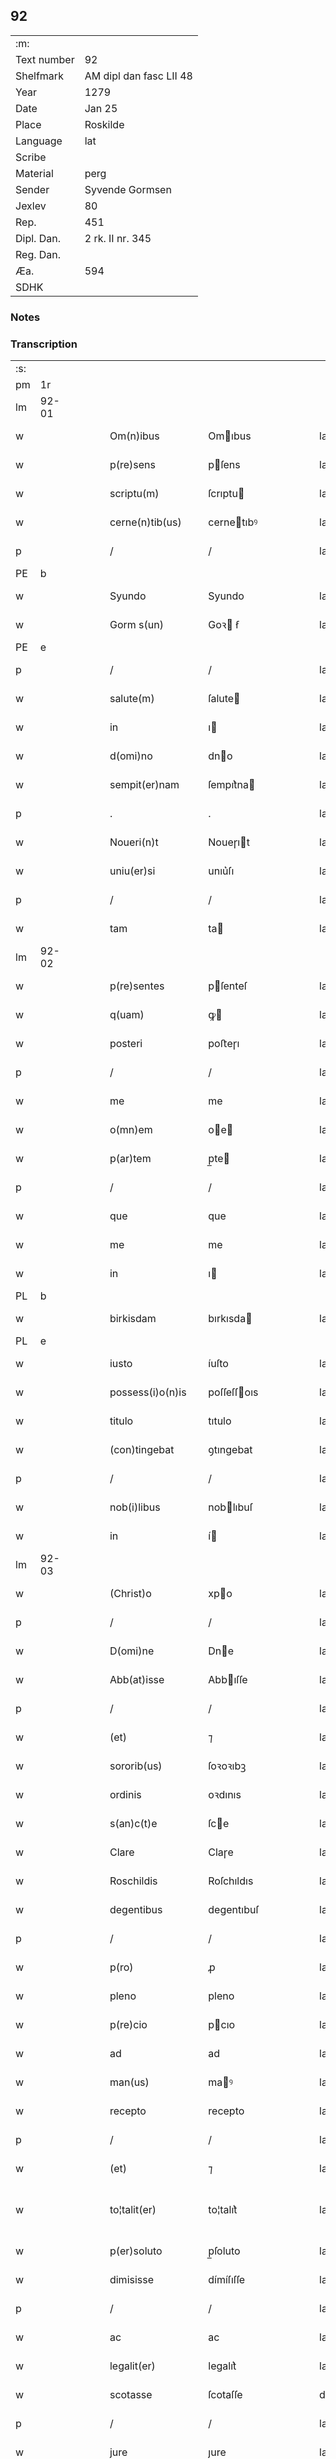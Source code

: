 ** 92
| :m:         |                         |
| Text number | 92                      |
| Shelfmark   | AM dipl dan fasc LII 48 |
| Year        | 1279                    |
| Date        | Jan 25                  |
| Place       | Roskilde                |
| Language    | lat                     |
| Scribe      |                         |
| Material    | perg                    |
| Sender      | Syvende Gormsen         |
| Jexlev      | 80                      |
| Rep.        | 451                     |
| Dipl. Dan.  | 2 rk. II nr. 345        |
| Reg. Dan.   |                         |
| Æa.         | 594                     |
| SDHK        |                         |

*** Notes


*** Transcription
| :s: |       |   |   |   |   |                    |              |   |   |   |   |     |   |   |   |              |
| pm  | 1r    |   |   |   |   |                    |              |   |   |   |   |     |   |   |   |              |
| lm  | 92-01 |   |   |   |   |                    |              |   |   |   |   |     |   |   |   |              |
| w   |       |   |   |   |   | Om(n)ibus          | Omıbus      |   |   |   |   | lat |   |   |   |        92-01 |
| w   |       |   |   |   |   | p(re)sens          | pſens       |   |   |   |   | lat |   |   |   |        92-01 |
| w   |       |   |   |   |   | scriptu(m)         | ſcrıptu     |   |   |   |   | lat |   |   |   |        92-01 |
| w   |       |   |   |   |   | cerne(n)tib(us)    | cernetıbꝰ   |   |   |   |   | lat |   |   |   |        92-01 |
| p   |       |   |   |   |   | /                  | /            |   |   |   |   | lat |   |   |   |        92-01 |
| PE  | b     |   |   |   |   |                    |              |   |   |   |   |     |   |   |   |              |
| w   |       |   |   |   |   | Syundo             | Syundo       |   |   |   |   | lat |   |   |   |        92-01 |
| w   |       |   |   |   |   | Gorm s(un)         | Goꝛ ẜ       |   |   |   |   | lat |   |   |   |        92-01 |
| PE  | e     |   |   |   |   |                    |              |   |   |   |   |     |   |   |   |              |
| p   |       |   |   |   |   | /                  | /            |   |   |   |   | lat |   |   |   |        92-01 |
| w   |       |   |   |   |   | salute(m)          | ſalute      |   |   |   |   | lat |   |   |   |        92-01 |
| w   |       |   |   |   |   | in                 | ı           |   |   |   |   | lat |   |   |   |        92-01 |
| w   |       |   |   |   |   | d(omi)no           | dno         |   |   |   |   | lat |   |   |   |        92-01 |
| w   |       |   |   |   |   | sempit(er)nam      | ſempıt͛na    |   |   |   |   | lat |   |   |   |        92-01 |
| p   |       |   |   |   |   | .                  | .            |   |   |   |   | lat |   |   |   |        92-01 |
| w   |       |   |   |   |   | Noueri(n)t         | Noueɼıt     |   |   |   |   | lat |   |   |   |        92-01 |
| w   |       |   |   |   |   | uniu(er)si         | unıu͛ſı       |   |   |   |   | lat |   |   |   |        92-01 |
| p   |       |   |   |   |   | /                  | /            |   |   |   |   | lat |   |   |   |        92-01 |
| w   |       |   |   |   |   | tam                | ta          |   |   |   |   | lat |   |   |   |        92-01 |
| lm  | 92-02 |   |   |   |   |                    |              |   |   |   |   |     |   |   |   |              |
| w   |       |   |   |   |   | p(re)sentes        | pſenteſ     |   |   |   |   | lat |   |   |   |        92-02 |
| w   |       |   |   |   |   | q(uam)             | ꝙ           |   |   |   |   | lat |   |   |   |        92-02 |
| w   |       |   |   |   |   | posteri            | poﬅeɼı       |   |   |   |   | lat |   |   |   |        92-02 |
| p   |       |   |   |   |   | /                  | /            |   |   |   |   | lat |   |   |   |        92-02 |
| w   |       |   |   |   |   | me                 | me           |   |   |   |   | lat |   |   |   |        92-02 |
| w   |       |   |   |   |   | o(mn)em            | oe         |   |   |   |   | lat |   |   |   |        92-02 |
| w   |       |   |   |   |   | p(ar)tem           | p̲te         |   |   |   |   | lat |   |   |   |        92-02 |
| p   |       |   |   |   |   | /                  | /            |   |   |   |   | lat |   |   |   |        92-02 |
| w   |       |   |   |   |   | que                | que          |   |   |   |   | lat |   |   |   |        92-02 |
| w   |       |   |   |   |   | me                 | me           |   |   |   |   | lat |   |   |   |        92-02 |
| w   |       |   |   |   |   | in                 | ı           |   |   |   |   | lat |   |   |   |        92-02 |
| PL  | b     |   |   |   |   |                    |              |   |   |   |   |     |   |   |   |              |
| w   |       |   |   |   |   | birkisdam          | bırkısda    |   |   |   |   | lat |   |   |   |        92-02 |
| PL  | e     |   |   |   |   |                    |              |   |   |   |   |     |   |   |   |              |
| w   |       |   |   |   |   | iusto              | íuſto        |   |   |   |   | lat |   |   |   |        92-02 |
| w   |       |   |   |   |   | possess(i)o(n)is   | poſſeſſoıs  |   |   |   |   | lat |   |   |   |        92-02 |
| w   |       |   |   |   |   | titulo             | tıtulo       |   |   |   |   | lat |   |   |   |        92-02 |
| w   |       |   |   |   |   | (con)tingebat      | ꝯtıngebat    |   |   |   |   | lat |   |   |   |        92-02 |
| p   |       |   |   |   |   | /                  | /            |   |   |   |   | lat |   |   |   |        92-02 |
| w   |       |   |   |   |   | nob(i)libus        | noblıbuſ    |   |   |   |   | lat |   |   |   |        92-02 |
| w   |       |   |   |   |   | in                 | í           |   |   |   |   | lat |   |   |   |        92-02 |
| lm  | 92-03 |   |   |   |   |                    |              |   |   |   |   |     |   |   |   |              |
| w   |       |   |   |   |   | (Christ)o          | xpo         |   |   |   |   | lat |   |   |   |        92-03 |
| p   |       |   |   |   |   | /                  | /            |   |   |   |   | lat |   |   |   |        92-03 |
| w   |       |   |   |   |   | D(omi)ne           | Dne         |   |   |   |   | lat |   |   |   |        92-03 |
| w   |       |   |   |   |   | Abb(at)isse        | Abbıſſe     |   |   |   |   | lat |   |   |   |        92-03 |
| p   |       |   |   |   |   | /                  | /            |   |   |   |   | lat |   |   |   |        92-03 |
| w   |       |   |   |   |   | (et)               | ⁊            |   |   |   |   | lat |   |   |   |        92-03 |
| w   |       |   |   |   |   | sororib(us)        | ſoꝛoꝛıbꝫ     |   |   |   |   | lat |   |   |   |        92-03 |
| w   |       |   |   |   |   | ordinis            | oꝛdınıs      |   |   |   |   | lat |   |   |   |        92-03 |
| w   |       |   |   |   |   | s(an)c(t)e         | ſce         |   |   |   |   | lat |   |   |   |        92-03 |
| w   |       |   |   |   |   | Clare              | Claɼe        |   |   |   |   | lat |   |   |   |        92-03 |
| w   |       |   |   |   |   | Roschildis         | Roſchıldıs   |   |   |   |   | lat |   |   |   |        92-03 |
| w   |       |   |   |   |   | degentibus         | degentıbuſ   |   |   |   |   | lat |   |   |   |        92-03 |
| p   |       |   |   |   |   | /                  | /            |   |   |   |   | lat |   |   |   |        92-03 |
| w   |       |   |   |   |   | p(ro)              | ꝓ            |   |   |   |   | lat |   |   |   |        92-03 |
| w   |       |   |   |   |   | pleno              | pleno        |   |   |   |   | lat |   |   |   |        92-03 |
| w   |       |   |   |   |   | p(re)cio           | pcıo        |   |   |   |   | lat |   |   |   |        92-03 |
| w   |       |   |   |   |   | ad                 | ad           |   |   |   |   | lat |   |   |   |        92-03 |
| w   |       |   |   |   |   | man(us)            | maꝰ         |   |   |   |   | lat |   |   |   |        92-03 |
| w   |       |   |   |   |   | recepto            | recepto      |   |   |   |   | lat |   |   |   |        92-03 |
| p   |       |   |   |   |   | /                  | /            |   |   |   |   | lat |   |   |   |        92-03 |
| w   |       |   |   |   |   | (et)               | ⁊            |   |   |   |   | lat |   |   |   |        92-03 |
| w   |       |   |   |   |   | to¦talit(er)       | to¦talıt͛     |   |   |   |   | lat |   |   |   | 92-03--92-04 |
| w   |       |   |   |   |   | p(er)soluto        | p̲ſoluto      |   |   |   |   | lat |   |   |   |        92-04 |
| w   |       |   |   |   |   | dimisisse          | dímíſıſſe    |   |   |   |   | lat |   |   |   |        92-04 |
| p   |       |   |   |   |   | /                  | /            |   |   |   |   | lat |   |   |   |        92-04 |
| w   |       |   |   |   |   | ac                 | ac           |   |   |   |   | lat |   |   |   |        92-04 |
| w   |       |   |   |   |   | legalit(er)        | legalıt͛      |   |   |   |   | lat |   |   |   |        92-04 |
| w   |       |   |   |   |   | scotasse           | ſcotaſſe     |   |   |   |   | dan |   |   |   |        92-04 |
| p   |       |   |   |   |   | /                  | /            |   |   |   |   | lat |   |   |   |        92-04 |
| w   |       |   |   |   |   | jure               | ȷure         |   |   |   |   | lat |   |   |   |        92-04 |
| w   |       |   |   |   |   | p(er)petuo         | p̲petuo       |   |   |   |   | lat |   |   |   |        92-04 |
| w   |       |   |   |   |   | possidendam        | poſſıdenda  |   |   |   |   | lat |   |   |   |        92-04 |
| p   |       |   |   |   |   | .                  | .            |   |   |   |   | lat |   |   |   |        92-04 |
| w   |       |   |   |   |   | vt                 | vt           |   |   |   |   | lat |   |   |   |        92-04 |
| w   |       |   |   |   |   | igit(ur)           | ıgıt᷑         |   |   |   |   | lat |   |   |   |        92-04 |
| w   |       |   |   |   |   | meis               | meıs         |   |   |   |   | lat |   |   |   |        92-04 |
| w   |       |   |   |   |   | h(er)edibus        | h͛edıbuſ      |   |   |   |   | lat |   |   |   |        92-04 |
| p   |       |   |   |   |   | /                  | /            |   |   |   |   | lat |   |   |   |        92-04 |
| w   |       |   |   |   |   | (et)               | ⁊            |   |   |   |   | lat |   |   |   |        92-04 |
| w   |       |   |   |   |   | alijs              | alíſ        |   |   |   |   | lat |   |   |   |        92-04 |
| w   |       |   |   |   |   | qui¦buscu(m)q(ue)  | quí¦buſcuqꝫ |   |   |   |   | lat |   |   |   | 92-04--92-05 |
| p   |       |   |   |   |   | /                  | /            |   |   |   |   | lat |   |   |   |        92-05 |
| w   |       |   |   |   |   | om(n)is            | omís        |   |   |   |   | lat |   |   |   |        92-05 |
| w   |       |   |   |   |   | tollatur           | tollatuɼ     |   |   |   |   | lat |   |   |   |        92-05 |
| w   |       |   |   |   |   | mat(er)ia          | mat͛ıa        |   |   |   |   | lat |   |   |   |        92-05 |
| w   |       |   |   |   |   | p(re)d(i)c(ta)m    | pdcm       |   |   |   |   | lat |   |   |   |        92-05 |
| w   |       |   |   |   |   | Dam                | Da          |   |   |   |   | lat |   |   |   |        92-05 |
| w   |       |   |   |   |   | in                 | ı           |   |   |   |   | lat |   |   |   |        92-05 |
| w   |       |   |   |   |   | posterum           | poﬅeɼu      |   |   |   |   | lat |   |   |   |        92-05 |
| w   |       |   |   |   |   | maliciose          | malıcıoſe    |   |   |   |   | lat |   |   |   |        92-05 |
| w   |       |   |   |   |   | repetendi          | repetendı    |   |   |   |   | lat |   |   |   |        92-05 |
| p   |       |   |   |   |   | /                  | /            |   |   |   |   | lat |   |   |   |        92-05 |
| w   |       |   |   |   |   | aut                | aut          |   |   |   |   | lat |   |   |   |        92-05 |
| w   |       |   |   |   |   | i(m)pete(n)di      | ıpetedı    |   |   |   |   | lat |   |   |   |        92-05 |
| p   |       |   |   |   |   | /                  | /            |   |   |   |   | lat |   |   |   |        92-05 |
| w   |       |   |   |   |   | seu                | ſeu          |   |   |   |   | lat |   |   |   |        92-05 |
| w   |       |   |   |   |   | p(re)no(m)i(n)atas | pnoıatas   |   |   |   |   | lat |   |   |   |        92-05 |
| lm  | 92-06 |   |   |   |   |                    |              |   |   |   |   |     |   |   |   |              |
| w   |       |   |   |   |   | sorores            | ſoꝛoꝛes      |   |   |   |   | lat |   |   |   |        92-06 |
| w   |       |   |   |   |   | indebite           | ındebıte     |   |   |   |   | lat |   |   |   |        92-06 |
| w   |       |   |   |   |   | sup(er)            | ſup̲          |   |   |   |   | lat |   |   |   |        92-06 |
| w   |       |   |   |   |   | hoc                | hoc          |   |   |   |   | lat |   |   |   |        92-06 |
| w   |       |   |   |   |   | molestandi         | moleﬅandí    |   |   |   |   | lat |   |   |   |        92-06 |
| p   |       |   |   |   |   | /                  | /            |   |   |   |   | lat |   |   |   |        92-06 |
| w   |       |   |   |   |   | (et)               | ⁊            |   |   |   |   | lat |   |   |   |        92-06 |
| w   |       |   |   |   |   | ut                 | ut           |   |   |   |   | lat |   |   |   |        92-06 |
| w   |       |   |   |   |   | jnsup(er)          | nſup̲        |   |   |   |   | lat |   |   |   |        92-06 |
| w   |       |   |   |   |   | (etiam)            | ⁊           |   |   |   |   | lat |   |   |   |        92-06 |
| w   |       |   |   |   |   | habeant            | habeant      |   |   |   |   | lat |   |   |   |        92-06 |
| w   |       |   |   |   |   | sup(er)            | ſup̲          |   |   |   |   | lat |   |   |   |        92-06 |
| w   |       |   |   |   |   | t(er)ram           | t͛ra         |   |   |   |   | lat |   |   |   |        92-06 |
| w   |       |   |   |   |   | meam               | mea         |   |   |   |   | lat |   |   |   |        92-06 |
| p   |       |   |   |   |   | /                  | /            |   |   |   |   | lat |   |   |   |        92-06 |
| w   |       |   |   |   |   | tanta(m)           | tanta       |   |   |   |   | lat |   |   |   |        92-06 |
| w   |       |   |   |   |   | aque               | aque         |   |   |   |   | lat |   |   |   |        92-06 |
| w   |       |   |   |   |   | inunda(n)ciam      | ínundacıa  |   |   |   |   | lat |   |   |   |        92-06 |
| p   |       |   |   |   |   | /                  | /            |   |   |   |   | lat |   |   |   |        92-06 |
| lm  | 92-07 |   |   |   |   |                    |              |   |   |   |   |     |   |   |   |              |
| w   |       |   |   |   |   | que                | que          |   |   |   |   | lat |   |   |   |        92-07 |
| w   |       |   |   |   |   | uulgarit(er)       | uulgarıt͛     |   |   |   |   | lat |   |   |   |        92-07 |
| w   |       |   |   |   |   | dicit(ur)          | dıcıt᷑        |   |   |   |   | lat |   |   |   |        92-07 |
| PL  | b     |   |   |   |   |                    |              |   |   |   |   |     |   |   |   |              |
| w   |       |   |   |   |   | Dam                | Da          |   |   |   |   | lat |   |   |   |        92-07 |
| w   |       |   |   |   |   | fliuth             | flíuth       |   |   |   |   | lat |   |   |   |        92-07 |
| PL  | e     |   |   |   |   |                    |              |   |   |   |   |     |   |   |   |              |
| p   |       |   |   |   |   | /                  | /            |   |   |   |   | lat |   |   |   |        92-07 |
| w   |       |   |   |   |   | qua(n)tam          | quata      |   |   |   |   | lat |   |   |   |        92-07 |
| w   |       |   |   |   |   | habuit             | habuít       |   |   |   |   | lat |   |   |   |        92-07 |
| w   |       |   |   |   |   | D(omi)n(u)s        | Dns         |   |   |   |   | lat |   |   |   |        92-07 |
| PE  | b     |   |   |   |   |                    |              |   |   |   |   |     |   |   |   |              |
| w   |       |   |   |   |   | nicolaus           | ıcolaus     |   |   |   |   | lat |   |   |   |        92-07 |
| w   |       |   |   |   |   | Camerari(us)       | Cameraʀıꝰ    |   |   |   |   | lat |   |   |   |        92-07 |
| PE  | e     |   |   |   |   |                    |              |   |   |   |   |     |   |   |   |              |
| w   |       |   |   |   |   | pie                | pıe          |   |   |   |   | lat |   |   |   |        92-07 |
| w   |       |   |   |   |   | memorie            | memoꝛıe      |   |   |   |   | lat |   |   |   |        92-07 |
| p   |       |   |   |   |   | /                  | /            |   |   |   |   | lat |   |   |   |        92-07 |
| w   |       |   |   |   |   | te(m)p(or)e        | tep̲e        |   |   |   |   | lat |   |   |   |        92-07 |
| w   |       |   |   |   |   | quo                | quo          |   |   |   |   | lat |   |   |   |        92-07 |
| w   |       |   |   |   |   | p(re)d(i)c(tu)m    | pdc̅        |   |   |   |   | lat |   |   |   |        92-07 |
| lm  | 92-08 |   |   |   |   |                    |              |   |   |   |   |     |   |   |   |              |
| w   |       |   |   |   |   | Dam                | Da          |   |   |   |   | lat |   |   |   |        92-08 |
| w   |       |   |   |   |   | erat               | erat         |   |   |   |   | lat |   |   |   |        92-08 |
| w   |       |   |   |   |   | in                 | ı           |   |   |   |   | lat |   |   |   |        92-08 |
| w   |       |   |   |   |   | sua                | ſua          |   |   |   |   | lat |   |   |   |        92-08 |
| w   |       |   |   |   |   | possess(i)o(n)e    | poſſeſſoe   |   |   |   |   | lat |   |   |   |        92-08 |
| p   |       |   |   |   |   | /                  | /            |   |   |   |   | lat |   |   |   |        92-08 |
| w   |       |   |   |   |   | presentes          | preſentes    |   |   |   |   | lat |   |   |   |        92-08 |
| w   |       |   |   |   |   | l(itte)ras         | lras        |   |   |   |   | lat |   |   |   |        92-08 |
| w   |       |   |   |   |   | p(er)              | p̲            |   |   |   |   | lat |   |   |   |        92-08 |
| w   |       |   |   |   |   | apposit(i)o(n)em   | aoſıtoe   |   |   |   |   | lat |   |   |   |        92-08 |
| w   |       |   |   |   |   | sigillor(um)       | ſıgılloꝝ     |   |   |   |   | lat |   |   |   |        92-08 |
| w   |       |   |   |   |   | D(omi)nor(um)      | Dnoꝝ        |   |   |   |   | lat |   |   |   |        92-08 |
| w   |       |   |   |   |   | infra              | ínfra        |   |   |   |   | lat |   |   |   |        92-08 |
| w   |       |   |   |   |   | scriptor(um)       | ſcrıptoꝝ     |   |   |   |   | lat |   |   |   |        92-08 |
| p   |       |   |   |   |   | /                  | /            |   |   |   |   | lat |   |   |   |        92-08 |
| w   |       |   |   |   |   | videl(icet)        | vıdelꝫ       |   |   |   |   | lat |   |   |   |        92-08 |
| PE  | b     |   |   |   |   |                    |              |   |   |   |   |     |   |   |   |              |
| w   |       |   |   |   |   | Domicelli          | Domícellí    |   |   |   |   | lat |   |   |   |        92-08 |
| lm  | 92-09 |   |   |   |   |                    |              |   |   |   |   |     |   |   |   |              |
| w   |       |   |   |   |   | Iacobi             | Iacobı       |   |   |   |   | lat |   |   |   |        92-09 |
| PE  | e     |   |   |   |   |                    |              |   |   |   |   |     |   |   |   |              |
| p   |       |   |   |   |   | /                  | /            |   |   |   |   | lat |   |   |   |        92-09 |
| PE  | b     |   |   |   |   |                    |              |   |   |   |   |     |   |   |   |              |
| w   |       |   |   |   |   | Andree             | Andree       |   |   |   |   | lat |   |   |   |        92-09 |
| w   |       |   |   |   |   | nicles s(un)       | ıcleſ ẜ     |   |   |   |   | lat |   |   |   |        92-09 |
| PE  | e     |   |   |   |   |                    |              |   |   |   |   |     |   |   |   |              |
| p   |       |   |   |   |   | /                  | /            |   |   |   |   | lat |   |   |   |        92-09 |
| PE  | b     |   |   |   |   |                    |              |   |   |   |   |     |   |   |   |              |
| w   |       |   |   |   |   | Nicolai            | Nıcolaı      |   |   |   |   | lat |   |   |   |        92-09 |
| w   |       |   |   |   |   | Herman s(un)       | Herma ẜ     |   |   |   |   | lat |   |   |   |        92-09 |
| PE  | e     |   |   |   |   |                    |              |   |   |   |   |     |   |   |   |              |
| p   |       |   |   |   |   | /                  | /            |   |   |   |   | lat |   |   |   |        92-09 |
| PE  | b     |   |   |   |   |                    |              |   |   |   |   |     |   |   |   |              |
| w   |       |   |   |   |   | nicolai            | ıcolaı      |   |   |   |   | lat |   |   |   |        92-09 |
| w   |       |   |   |   |   | mathes s(un)       | atheſ ẜ     |   |   |   |   | lat |   |   |   |        92-09 |
| PE  | e     |   |   |   |   |                    |              |   |   |   |   |     |   |   |   |              |
| w   |       |   |   |   |   | de                 | de           |   |   |   |   | lat |   |   |   |        92-09 |
| PL  | b     |   |   |   |   |                    |              |   |   |   |   |     |   |   |   |              |
| w   |       |   |   |   |   | jshogh             | ȷshogh       |   |   |   |   | lat |   |   |   |        92-09 |
| PL  | e     |   |   |   |   |                    |              |   |   |   |   |     |   |   |   |              |
| p   |       |   |   |   |   | /                  | /            |   |   |   |   | lat |   |   |   |        92-09 |
| w   |       |   |   |   |   | adiuncto           | adíuno      |   |   |   |   | lat |   |   |   |        92-09 |
| w   |       |   |   |   |   | meo                | meo          |   |   |   |   | lat |   |   |   |        92-09 |
| w   |       |   |   |   |   | p(ro)prio          | rıo         |   |   |   |   | lat |   |   |   |        92-09 |
| w   |       |   |   |   |   | sigillo            | ſıgıllo      |   |   |   |   | lat |   |   |   |        92-09 |
| lm  | 92-10 |   |   |   |   |                    |              |   |   |   |   |     |   |   |   |              |
| w   |       |   |   |   |   | euidencius         | euıdencíuſ   |   |   |   |   | lat |   |   |   |        92-10 |
| w   |       |   |   |   |   | duxi               | duxı         |   |   |   |   | lat |   |   |   |        92-10 |
| w   |       |   |   |   |   | roborandas         | roboꝛanda   |   |   |   |   | lat |   |   |   |        92-10 |
| p   |       |   |   |   |   | /                  | /            |   |   |   |   | lat |   |   |   |        92-10 |
| w   |       |   |   |   |   | Actum              | Au         |   |   |   |   | lat |   |   |   |        92-10 |
| PL  | b     |   |   |   |   |                    |              |   |   |   |   |     |   |   |   |              |
| w   |       |   |   |   |   | Roschildis         | Roſchıldıs   |   |   |   |   | lat |   |   |   |        92-10 |
| PL  | e     |   |   |   |   |                    |              |   |   |   |   |     |   |   |   |              |
| w   |       |   |   |   |   | a(m)no             | ano         |   |   |   |   | lat |   |   |   |        92-10 |
| w   |       |   |   |   |   | dn(m)i             | dnı         |   |   |   |   | lat |   |   |   |        92-10 |
| p   |       |   |   |   |   | /                  | /            |   |   |   |   | lat |   |   |   |        92-09 |
| w   |       |   |   |   |   | mº                 | ͦ            |   |   |   |   | lat |   |   |   |        92-10 |
| p   |       |   |   |   |   | /                  | /            |   |   |   |   | lat |   |   |   |        92-09 |
| w   |       |   |   |   |   | ccº                | ccͦ           |   |   |   |   | lat |   |   |   |        92-10 |
| p   |       |   |   |   |   | /                  | /            |   |   |   |   | lat |   |   |   |        92-09 |
| w   |       |   |   |   |   | lxxixº             | lxxıxͦ        |   |   |   |   | lat |   |   |   |        92-10 |
| p   |       |   |   |   |   | /                  | /            |   |   |   |   | lat |   |   |   |        92-09 |
| w   |       |   |   |   |   | jn                 | n           |   |   |   |   | lat |   |   |   |        92-10 |
| w   |       |   |   |   |   | (con)u(er)sione    | ꝯu͛ſıone      |   |   |   |   | lat |   |   |   |        92-10 |
| w   |       |   |   |   |   | s(an)c(t)i         | ſcı         |   |   |   |   | lat |   |   |   |        92-10 |
| w   |       |   |   |   |   | pauli              | paulı        |   |   |   |   | lat |   |   |   |        92-10 |
| w   |       |   |   |   |   | ap(osto)li         | aplı        |   |   |   |   | lat |   |   |   |        92-10 |
| w   |       |   |   |   |   | ⁘                  | ⁘            |   |   |   |   | lat |   |   |   |        92-10 |
| :e: |       |   |   |   |   |                    |              |   |   |   |   |     |   |   |   |              |
